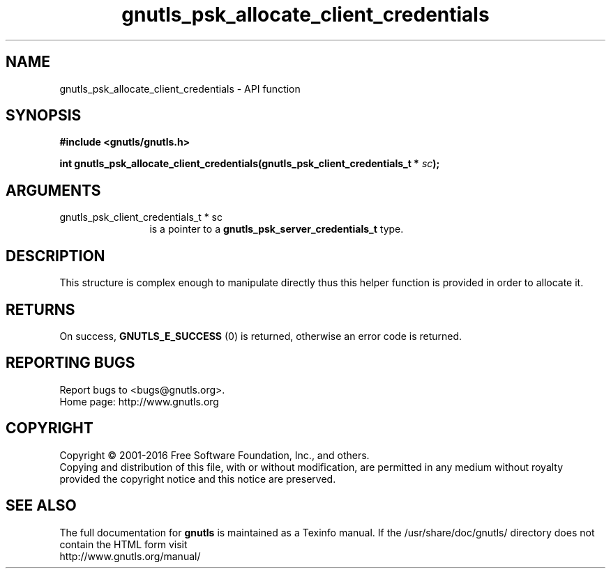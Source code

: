 .\" DO NOT MODIFY THIS FILE!  It was generated by gdoc.
.TH "gnutls_psk_allocate_client_credentials" 3 "3.4.8" "gnutls" "gnutls"
.SH NAME
gnutls_psk_allocate_client_credentials \- API function
.SH SYNOPSIS
.B #include <gnutls/gnutls.h>
.sp
.BI "int gnutls_psk_allocate_client_credentials(gnutls_psk_client_credentials_t *            " sc ");"
.SH ARGUMENTS
.IP "gnutls_psk_client_credentials_t *            sc" 12
is a pointer to a \fBgnutls_psk_server_credentials_t\fP type.
.SH "DESCRIPTION"
This structure is complex enough to manipulate directly thus this
helper function is provided in order to allocate it.
.SH "RETURNS"
On success, \fBGNUTLS_E_SUCCESS\fP (0) is returned, otherwise
an error code is returned.
.SH "REPORTING BUGS"
Report bugs to <bugs@gnutls.org>.
.br
Home page: http://www.gnutls.org

.SH COPYRIGHT
Copyright \(co 2001-2016 Free Software Foundation, Inc., and others.
.br
Copying and distribution of this file, with or without modification,
are permitted in any medium without royalty provided the copyright
notice and this notice are preserved.
.SH "SEE ALSO"
The full documentation for
.B gnutls
is maintained as a Texinfo manual.
If the /usr/share/doc/gnutls/
directory does not contain the HTML form visit
.B
.IP http://www.gnutls.org/manual/
.PP
